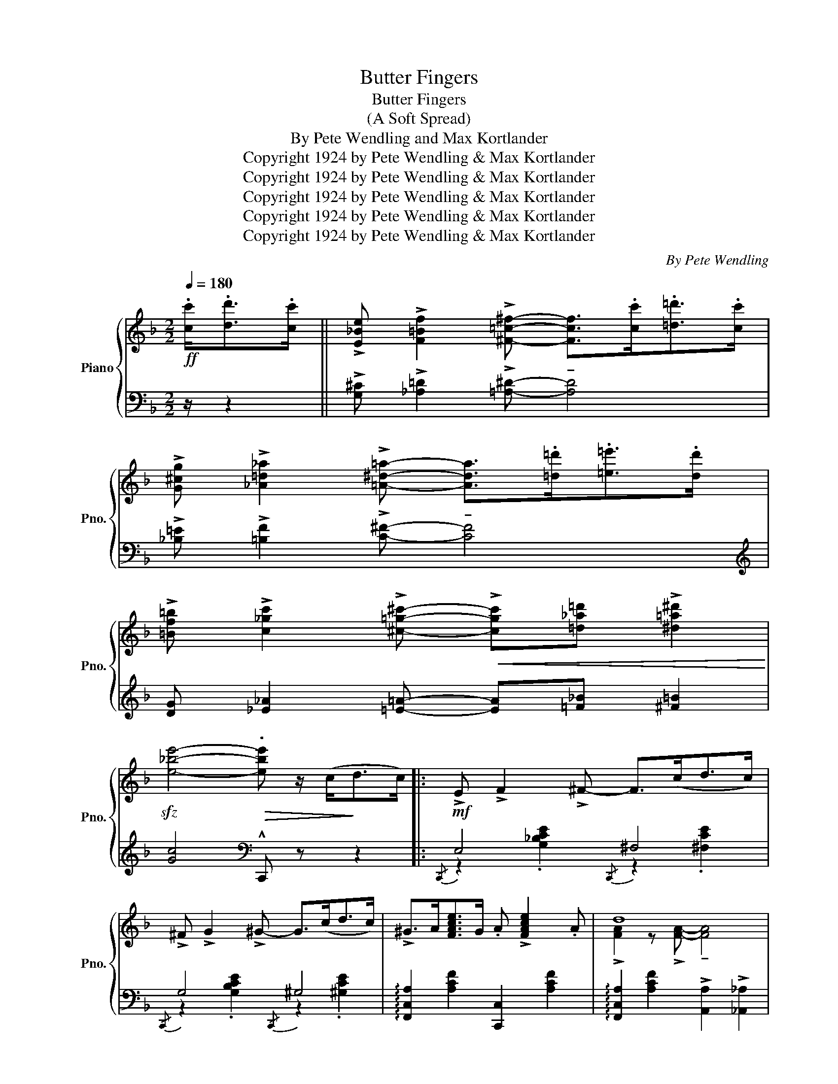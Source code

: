 X:1
T:Butter Fingers
T:Butter Fingers
T:(A Soft Spread)
T:By Pete Wendling and Max Kortlander
T:Copyright 1924 by Pete Wendling &amp; Max Kortlander
T:Copyright 1924 by Pete Wendling &amp; Max Kortlander
T:Copyright 1924 by Pete Wendling &amp; Max Kortlander
T:Copyright 1924 by Pete Wendling &amp; Max Kortlander
T:Copyright 1924 by Pete Wendling &amp; Max Kortlander
C:By Pete Wendling
Z:Copyright 1924 by Pete Wendling & Max Kortlander
%%score { ( 1 4 ) | ( 2 3 ) }
L:1/8
Q:1/4=180
M:2/2
K:F
V:1 treble nm="Piano" snm="Pno."
V:4 treble 
V:2 bass 
V:3 bass 
V:1
!ff! .[cc']<.[dd'].[cc']/ || !>![E_Be] !>![F=Bf]2 !>![^F=c^f]- [Fcf]>.[cc'].[=d=d']>.[cc'] | %2
 !>![G^cg] !>![_A=d_a]2 !>![=A^d=a]- [Ada]>.[=d=d'].[=e=e']>.[dd'] | %3
 !>![=Bf=b] !>![c_gc']2 !>![^c=g^c']-!<(! !>![cgc'][=d_a=d'] !>![^d=a^d']2!<)! | %4
!sfz! [e_be']4-!>(! .[ebe'] z/ (c<!>)!dc/) |:!mf! !>!E !>!F2 !>!^F- F>(cd>c) | %6
 !>!^F !>!G2 !>!^G- G>(cd>c) | !>!^G>A[FAce]>G .A !>![FAce]2 .A | d8 | %9
 !>!^F>(G[E_Be]>F) .G !>![EBe]2 .G | !>!d4- d>(c!f!!<(!d>e)!<)! |"_cresc." .f.c.d.f ._d._e.f.=d | %12
"_dim." ._e.f._d._e f z/ (c<=dc/) | !>!E !>!F2 !>!^F- F>(cd>c) | !>!^F !>!G2 !>!^G- G>(cd>c) | %15
 !>!^G>A[FAce]>G .A !>![FAce]2 .A | !>!d4- d>cd>^d | !>!e>^de>a !>!g3 a | z8 | %19
 !>![ce]>^d[ce]>a !>![=dg]d/^d/ e[EG_Bc]- | [EGBc]4- [EGBc] z/ (c<dc/) | %21
!mf! !>!E !>!F2 !>!^F- F>(cd>c) | !>!^F !>!G2 !>!^G- G>(cd>c) | !>!^G>A[FAce]>G .A !>![FAce]2 .A | %24
 d8 | !>!^F>(G[E_Be]>F) .G !>![EBe]2 .G | !>!d8 | !>!^G>A[FAce]>G .A !>![FAce]2 .A | %28
 !>!d4- d>fg>f | A !>!!courtesy!_B2 !>!=B- B>fg>f | !>!=B !>!c2 !>!^c- c>fg>f | %31
 !>!^c>da>g f(3d/f/d/ =c>B |!sfz! z !>![Bdg]2 !>![Bdg]- [Bdg] z/ c<dc/ | %33
 !>!E !>!F2 !>!^F- F>(cd>c) | !>!^F !>!G2 !>![EBd]- [EBd]>c!>![EBd]>c |1 !>!f>d c2- c>FD>C | %36
 !>!F>D C2!sfz! !^!F z/ .[ff']<.[ff'].[ff']/ :|2 !>!f>d c2- c>FD>C | %38
 !>!F>D C2!sfz! !^!F z z2!fine! || %39
!ff! !>![ff']!<(! (3c'/d'/e'/ [ff']2- [ff']>!<)!.[ff'].[ff']>.[ff'] | %40
 !>![ff'] !>![dd']2 !>![cc']- [cc']>!>(!.[cc'].[cc']>.[cc']!>)! | %41
!<(! [cc'] (3g/a/b/ [cc']2-!<)! [cc']>.[cc'].[cc']>.[cc'] | %42
 !>![cc'] !>![Aa]2!>(! !>![Gg]- [Gg]2 !>![A^cea]2!>)! | .[FAdf]2 .[G^ceg]2 .[Adfa] [=cfac']3 | %44
 [Adfa] [=Bd^g=b]2 [ceac']- [ceac']4 |!8va(! .[dg=bd']2 .[egbe']2 .[fbd'f'] !>![gbd'g']3 | %46
 !>![eb_c'e'] !>![dgbd']2 !>![cgb=c']- [cgbc']!8va)! z/ .[ff']<.[ff'].[ff']/ | %47
!ff! !>![ff']!<(! (3c'/d'/e'/ [ff']2- [ff']>!<)!.[ff'].[ff']>.[ff'] | %48
 !>![ff'] !>![dd']2 !>![cc']- [cc']>!>(!.[cc'].[cc']>.[cc']!>)! | %49
!<(! [cc'] (3g/a/b/ [cc']2-!<)! [cc']>.[cc'].[cc']>.[cc'] | %50
 !>![cc'] !>![Aa]2!>(! !>![Gg]- [Gg]2 !>![A^cea]2!>)! | .[FAdf]2 .[G^ceg]2 .[Adfa] [=cfac']3 | %52
!sfz! [f_a_d'f']4- [fad'f']>f=g>^g | [cf=a]>d'c'>a .e !>![ebd']2 .[ebc'] | %54
 !^![fac'f']2 z2 !arpeggio!!^![fac'f'] z/ (c<dc/) |!f! !>!E !>!F2 !>!^F- F>(cd>c) | %56
 !>!^F !>!G2 !>!^G- G>(cd>c) | !>!^G>A[FAce]>G .A !>![FAce]2 .A | d8 | %59
 !>!^F>(G[E_Be]>F) .G !>![EBe]2 .G | !>!d4- d>(c!f!!<(!d>e)!<)! |"_cresc." .f.c.d.f ._d._e.f.=d | %62
"_dim." ._e.f._d._e f z/ (c<=dc/) | !>!E !>!F2 !>!^F- F>(cd>c) | !>!^F !>!G2 !>!^G- G>(cd>c) | %65
 !>!^G>A[FAce]>G .A !>![FAce]2 .A | !>!d4- d>cd>^d | !>!e>^de>a !>!g3 a | z8 | %69
 !>![ce]>^d[ce]>a !>![=dg]d/^d/ e[EG_Bc]- | [EGBc]4- [EGBc] z/ (c<dc/) | %71
!mf! !>!E !>!F2 !>!^F- F>(cd>c) | !>!^F !>!G2 !>!^G- G>(cd>c) | !>!^G>A[FAce]>G .A !>![FAce]2 .A | %74
 d8 | !>!^F>(G[E_Be]>F) .G !>![EBe]2 .G | !>!d8 | !>!^G>A[FAce]>G .A !>![FAce]2 .A | %78
 !>!d4- d>fg>f | A !>!!courtesy!_B2 !>!=B- B>fg>f | !>!=B !>!c2 !>!^c- c>fg>f | %81
 !>!^c>da>g f(3d/f/d/ =c>B |!sfz! z !>![Bdg]2 !>![Bdg]- [Bdg] z/ c<dc/ | %83
 !>!E !>!F2 !>!^F- F>(cd>c) | !>!^F !>!G2 !>![EBd]- [EBd]>c!>![EBd]>c | %85
 (!>![FAf]>c)(!>![Fd]>A) !>![E^Gc] !>![EGd]2 !>!c | %86
!sfz! !arpeggio!!^![FAcf] z [FAcf]2 [G_B=eg]2 [A_efa]2 |: %87
[K:Bb]S!mf!!ff! !>![Bdfb]2"_-" z2 z3/2 (b<[dfd']b/) | !>![c^fac'] !>![Acfa]2 !>![^Fcd^f]- [Fcdf]4 | %89
 z3/2 d<[G=B=fg]!courtesy!=B/ .d !>![GBfg]2 .d | %90
 !>![EGce] !>![DF=Bd]2 !>![CEGc]- [CEGc]>(([Cc][Dd]>[Ee])) | !>![Ff]4- [Ff]>.[Ff].[Gg]>.[Aa] | %92
 [Bb]4- [Bb]>.[Aa].[Bb]>.[=B=b] | !>![cc']2 [dd']!>![cc']- [cc'] [Bb]2 .[Gg] | %94
 !>![Aa]2 !>![Bb]!>![cc']- [cc']>(([Ff][Gg]>[Aa])) | !>![Bdfb]2 z2 z3/2 (b<[dfd']b/) | %96
 !>![c^fac'] !>![Acfa]2 !>![^Fcd^f]- [Fcdf]4 | z3/2 d<[G=B=fg]!courtesy!=B/ .d !>![GBfg]2 .d | %98
 !>![EGce] !>![DF=Bd]2 !>![CEGc]- [CEGc]2 !arpeggio!!>![FAef]2 | z8 | z (3d/e/=e/ (!>!f>g f>dc>B) | %101
 z8 | z (3B/=B/c/ (!>!_d>_e d>_B_A>_G) | !>![FB=d]2 z !>![=DFB]- !tenuto![DFB]4 | %104
 z3/2 .d<.[FA_ef].c/ .d !>![FAef]2 .c |{/^c} !>![Fd]{/c} !>![Fd]2 !>![DB]- [DB]4 | %106
 z3/2 .d<.[FA_ef].c/ .d !>![FAef]2 .c | [FBdf]4 [^FAd^f]4 | %108
 ([G=Bdg]d[GBdf])[Fce]- [Fce](3(G/A/G/ ^FG) | (!>![=E_Bd]^c[EBd]!>![_EA=cf]-) [EAcf]^c !>![FAd]2 | %110
 !>![DFB]3/2 a/4g/4 !>!f>g!sfz! !^!b2 z2 |] %111
V:2
 z/ z2 || !>![G,^C] !>![_A,=D]2 !>![=A,^D]- !tenuto![A,D]4 | %2
 !>![_B,=E] !>![=B,F]2 !>![C^F]- !tenuto![CF]4 | %3
[K:treble] [DG] [_E_A]2 [=E=A]- [EA][=F_B] [^F=B]2 | [Gc]4[K:bass] !^!C,, z z2 |: %5
{/C,,} E,4{/C,,} ^F,4 |{/C,,} G,4{/C,,} ^G,4 | !arpeggio![F,,C,A,]2 [A,CF]2 [C,,C,]2 [A,CF]2 | %8
 !arpeggio![F,,C,A,]2 [A,CF]2 !>![A,,A,]2 !>![_A,,_A,]2 | %9
 [G,,G,]2 [G,!courtesy!_B,C]2 [C,,C,]2 [G,B,C]2 | [G,,G,]2 [G,B,C]2 [C,,C,]2 [G,B,C]2 | %11
[K:treble] !>![CF]3 !>![_D=G]- [DG]2 [=D^G]2- | !>![DG] ((!>![_D=G]3 .[CF])) z z2 | %13
[K:bass]{/C,,} E,4{/C,,} ^F,4 |{/C,,} G,4{/C,,} ^G,4 | %15
 !arpeggio![F,,C,A,]2 [A,CF]2 [C,,C,]2 [A,CF]2 | !arpeggio![F,,C,A,]2 [A,CF]2 !>![A,,A,]2 [A,CF]2 | %17
 !arpeggio!!>![C,G,E] z z2 z4 | z8 | [^F,CE]4 [=F,=B,D]4 | %20
 .[E,_B,C]3/2 D,,/4^D,,/4 E,,!^!C,,- C,, z z2 |{/C,,} E,4{/C,,} ^F,4 |{/C,,} G,4{/C,,} ^G,4 | %23
 !arpeggio![F,,C,A,]2 [A,CF]2 [C,,C,]2 [A,CF]2 | %24
 !arpeggio![F,,C,A,]2 [A,CF]2 !>![A,,A,]2 !>![_A,,_A,]2 | %25
 [G,,G,]2 [G,!courtesy!_B,C]2 [C,,C,]2 [G,B,C]2 | [G,,G,]2 [G,B,C]2 [C,,C,]2 [G,B,C]2 | %27
 [F,,F,]2 [A,CF]2 [C,,C,]2 [A,CF]2 | [F,,F,]2 [A,CF]2 !>![A,,A,]2 [A,CF]2 |{/F,,} A,4{/F,,} =B,4 | %30
{/F,,} C4{/F,,} ^C4 | !arpeggio![B,,F,D] z z2 z4 | !arpeggio![G,,D,_B,]4- [G,,D,B,] z z2 | %33
{/C,,} E,4{/C,,} ^F,4 |{/C,,} G,4 [C,,C,]2 [G,B,CE]2 |1 !arpeggio![F,,C,A,] z z2 z4 | %36
 z2 !>![C,,C,]2 !^![F,,,F,,] z z2 :|2 !arpeggio![F,,C,A,] z z2 z4 | %38
 z2 !>![C,,C,]2 !^![F,,,F,,] z z2 || z2[K:treble] ((!>![c_e]2 [=Bd]2 [_B_d]2 | %40
 [Ac]2 [^G=B]2 [=G_B])) z z2 | z2 ((!>![G_B]2 [^F=A]2 [=F_A]2 | [EG]2 [^D^F]2 [=D=F]2 !>![^CE]2)) | %43
[K:bass]{/D,,-} .[D,,D,]2{/E,,-} .[E,,E,]2{/F,,-} .[F,,F,]2{/A,,-} .[A,,A,]2 | %44
{/F,,-} !>![F,,F,]2{/E,,-} !>![E,,E,]2{/A,,-} !>![A,,A,]2 .[A,CE]2 | %45
 .[=F,=F]2{/E,-} .[E,E]2{/D,-} .[D,D]2{/G,,-} .[G,,G,]2 | %46
 !>![C,,C,] !>![D,,D,]2 [E,,E,]- [E,,E,] z z2 | z2[K:treble] ((!>![c_e]2 [=Bd]2 [_B_d]2 | %48
 [Ac]2 [^G=B]2 [=G_B])) z z2 | z2 ((!>![G_B]2 [^F=A]2 [=F_A]2 | [EG]2 [^D^F]2 [=D=F]2 !>![^CE]2)) | %51
[K:bass]{/D,,-} .[D,,D,]2{/E,,-} .[E,,E,]2{/F,,-} .[F,,F,]2{/A,,-} .[A,,A,]2 | %52
 (3(!>!_D,,_A,,_D, (3=F,_A,_D F) z z2 | [C,,C,]2 [A,CF]2 [C,,C,]2 [A,CF]2 | %54
 [F,,F,]2 C,2 [F,,C,A,] z z2 |{/C,,} E,4{/C,,} ^F,4 |{/C,,} G,4{/C,,} ^G,4 | %57
 !arpeggio![F,,C,A,]2 [A,CF]2 [C,,C,]2 [A,CF]2 | %58
 !arpeggio![F,,C,A,]2 [A,CF]2 !>![A,,A,]2 !>![_A,,_A,]2 | %59
 [G,,G,]2 [G,!courtesy!_B,C]2 [C,,C,]2 [G,B,C]2 | [G,,G,]2 [G,B,C]2 [C,,C,]2 [G,B,C]2 | %61
[K:treble] !>![CF]3 !>![_D=G]- [DG]2 [=D^G]2- | !>![DG] ((!>![_D=G]3 .[CF])) z z2 | %63
[K:bass]{/C,,} E,4{/C,,} ^F,4 |{/C,,} G,4{/C,,} ^G,4 | %65
 !arpeggio![F,,C,A,]2 [A,CF]2 [C,,C,]2 [A,CF]2 | !arpeggio![F,,C,A,]2 [A,CF]2 !>![A,,A,]2 [A,CF]2 | %67
 !arpeggio!!>![C,G,E] z z2 z4 | z8 | [^F,CE]4 [=F,=B,D]4 | %70
 .[E,_B,C]3/2 D,,/4^D,,/4 E,,!^!C,,- C,, z z2 |{/C,,} E,4{/C,,} ^F,4 |{/C,,} G,4{/C,,} ^G,4 | %73
 !arpeggio![F,,C,A,]2 [A,CF]2 [C,,C,]2 [A,CF]2 | %74
 !arpeggio![F,,C,A,]2 [A,CF]2 !>![A,,A,]2 !>![_A,,_A,]2 | %75
 [G,,G,]2 [G,!courtesy!_B,C]2 [C,,C,]2 [G,B,C]2 | [G,,G,]2 [G,B,C]2 [C,,C,]2 [G,B,C]2 | %77
 [F,,F,]2 [A,CF]2 [C,,C,]2 [A,CF]2 | [F,,F,]2 [A,CF]2 !>![A,,A,]2 [A,CF]2 |{/F,,} A,4{/F,,} =B,4 | %80
{/F,,} C4{/F,,} ^C4 | !arpeggio![B,,F,D] z z2 z4 | !arpeggio![G,,D,_B,]4- [G,,D,B,] z z2 | %83
{/C,,} E,4{/C,,} ^F,4 |{/C,,} G,4 [C,,C,]2 [G,B,CE]2 | !arpeggio!!>![F,,C,A,] z z2 z4 | %86
 !arpeggio!!^![F,,C,A,] z [F,,F,]2 [=E,,=E,]2 [_E,,_E,]2 |: %87
[K:Bb] !>![D,,D,]2 [D,B,D]2 F,,2 [F,B,D]2 | %88
 [D,,D,]2 [D,^F,C]2 z3/2 !>![D,,D,]<!>![^C,,^C,]!>![=C,,=C,]/ | %89
 !>![=B,,,=B,,]2 [G,=B,F]2 G,,2 [G,B,F]2 | !>![C,,C,] !>![D,,D,]2 !>![E,,E,]- [E,,E,] z z2 | %91
 [F,,F,]2 [F,A,E]2 [F,,F,]2 [_E,,_E,]2 | [D,,D,]2 [F,B,D]2 [G,,G,]2 [G,B,D]2 | %93
 !arpeggio![C,,G,,=E,]2 z [G,B,=E]- [G,B,E]2 [C,,C,]2 | %94
 !arpeggio![F,,C,A,]2 z [F,A,_E]- [F,A,E]2 [!courtesy!_E,,!courtesy!_E,]2 | %95
 [D,,D,]2 [D,B,D]2 F,,2 [F,B,D]2 | [D,,D,]2 [D,^F,C]2 z3/2 !>![D,,D,]<!>![^C,,^C,]!>![=C,,=C,]/ | %97
 !>![=B,,,=B,,]2 [G,=B,F]2 G,,2 [G,B,F]2 | %98
 !>![C,,C,] !>![D,,D,]2 !>![E,,E,]- [E,,E,]2 !arpeggio!!>![F,,C,A,]2 | %99
 .[B,DF]2 .[A,DF]2 .[B,DF]2 .[A,DF]2 | [_A,B,DF]8 | .[G,B,E]2 .[^F,B,E]2 .[G,B,E] .[_G,B,E]3 | %102
 [_F,_G,B,_D]8 | !>![=F,,=F,]2 .[F,B,=D]2 z !>![B,,B,]2 !>![^G,,^G,] | %104
 !>![A,,A,] z (!tenuto![F,,F,]2 !tenuto![=E,,=E,]2 !tenuto![_E,,_E,]2) | %105
 !>![D,,D,]2 .[F,B,D]2 z !>![B,,B,]2 !>![^G,,^G,] | %106
 !>![A,,A,] z (!tenuto![F,,F,]2 !tenuto![=E,,=E,]2 !tenuto![_E,,_E,]2) | %107
 [D,,D,]2 [F,B,D]2 [C,,C,]2 [^F,A,CD]2 | !>![=B,,,=B,,]2 !>![G,,,G,,]2 [C,,C,] z z2 | %109
 !arpeggio![C,,G,,=E,]2 [G,B,C]2 !arpeggio![F,,C,=A,]2 [F,A,!courtesy!_E]2 | %110
 !>![B,,B,]2 !>![F,,F,]2 !^![B,,,B,,]2"_D.S. al       Fine" !fermata!z2 |] %111
V:3
 x5/2 || x8 | x8 |[K:treble] x8 | x4[K:bass] x4 |: z2 .[G,_B,CE]2 z2 .[^F,CE]2 | %6
 z2 .[G,B,CE]2 z2 .[^G,CE]2 | x8 | x8 | x8 | x8 |[K:treble] x8 | x8 | %13
[K:bass] z2 .[G,_B,CE]2 z2 .[^F,CE]2 | z2 .[G,B,CE]2 z2 .[^G,CE]2 | x8 | x8 | x8 | x8 | x8 | x8 | %21
 z2 .[G,_B,CE]2 z2 .[^F,CE]2 | z2 .[G,B,CE]2 z2 .[^G,CE]2 | x8 | x8 | x8 | x8 | x8 | x8 | %29
 z2 .[A,_EF]2 z2 .[=B,DF]2 | z2 .[A,_EF]2 z2 .[A,^CF]2 | x8 | x8 | z2 .[G,_B,CE]2 z2 .[^F,CE]2 | %34
 z2 .[G,B,CE]2 x4 |1 x8 | x8 :|2 x8 | x8 || x2[K:treble] x6 | x8 | x8 | x8 |[K:bass] x8 | x8 | x8 | %46
 x8 | x2[K:treble] x6 | x8 | x8 | x8 |[K:bass] x8 | x8 | x8 | x8 | z2 .[G,_B,CE]2 z2 .[^F,CE]2 | %56
 z2 .[G,B,CE]2 z2 .[^G,CE]2 | x8 | x8 | x8 | x8 |[K:treble] x8 | x8 | %63
[K:bass] z2 .[G,_B,CE]2 z2 .[^F,CE]2 | z2 .[G,B,CE]2 z2 .[^G,CE]2 | x8 | x8 | x8 | x8 | x8 | x8 | %71
 z2 .[G,_B,CE]2 z2 .[^F,CE]2 | z2 .[G,B,CE]2 z2 .[^G,CE]2 | x8 | x8 | x8 | x8 | x8 | x8 | %79
 z2 .[A,_EF]2 z2 .[=B,DF]2 | z2 .[A,_EF]2 z2 .[A,^CF]2 | x8 | x8 | z2 .[G,_B,CE]2 z2 .[^F,CE]2 | %84
 z2 .[G,B,CE]2 x4 | x8 | x8 |:[K:Bb] x8 | x8 | x8 | x8 | x8 | x8 | x8 | x8 | x8 | x8 | x8 | x8 | %99
 x8 | x8 | x8 | x8 | x8 | x8 | x8 | x8 | x8 | x8 | x8 | x8 |] %111
V:4
 x5/2 || x8 | x8 | x8 | x8 |: x8 | x8 | x8 | !>![FA]2 z !>![FA]- !tenuto![FA]4 | x8 | %10
 !>![EGB]2 z !>![EGB]- !tenuto![EGB]4 | !>!A3 !courtesy!_B- B2 !>!=B2- | B (!courtesy!_B3 A) z z2 | %13
 x8 | x8 | x8 | !>![FA]2 z !>![FA]- !tenuto![FA]4 | [Gc] z z2 !>![=d_e]4 | ^d>ec>A G>Ac>=d | x8 | %20
 x6 z2 | x8 | x8 | x8 | !>![FA]2 z !>![FA]- !tenuto![FA]4 | x8 | %26
 !>![EGB]2 z !>![EGB]- !tenuto![EGB]4 | x8 | !>![FA]2 z !>![FA]- !tenuto![FA]4 | x8 | x8 | x8 | %32
 !>!G4- G z z2 | x8 | x8 |1 !>!A>=G- G>^G .A z z2 | A,>=G,- G,>^G, A, x3 :|2 %37
 !>!A>=G- G>^G .A z z2 | A,>=G,- G,>^G, A, x3 || x8 | x8 | x8 | x8 | x8 | x8 |!8va(! x8 | %46
 x5!8va)! x3 | x8 | x8 | x8 | x8 | x8 | x8 | x8 | x8 | x8 | x8 | x8 | %58
 !>![FA]2 z !>![FA]- !tenuto![FA]4 | x8 | !>![EGB]2 z !>![EGB]- !tenuto![EGB]4 | %61
 !>!A3 !courtesy!_B- B2 !>!=B2- | B (!courtesy!_B3 A) z z2 | x8 | x8 | x8 | %66
 !>![FA]2 z !>![FA]- !tenuto![FA]4 | [Gc] z z2 !>![=d_e]4 | ^d>ec>A G>Ac>=d | x8 | x6 z2 | x8 | %72
 x8 | x8 | !>![FA]2 z !>![FA]- !tenuto![FA]4 | x8 | !>![EGB]2 z !>![EGB]- !tenuto![EGB]4 | x8 | %78
 !>![FA]2 z !>![FA]- !tenuto![FA]4 | x8 | x8 | x8 | !>!G4- G z z2 | x8 | x8 | x8 | x8 |:[K:Bb] x8 | %88
 x8 | x8 | x8 | !>![Ae]2 z [Ae]- [Ae]2 x2 | !>![df]2 z !>![dg]- [dg]2 x2 | %93
 z !>![=egb] z z [egb]z[eg] z | z !>![ef] z z !>![ef] x3 | x8 | x8 | x8 | x8 | x8 | x8 | x8 | x8 | %103
 x8 | x8 | x8 | x8 | x8 | x8 | x8 | x2 [Ae]2 !^![Bd]2 x2 |] %111

